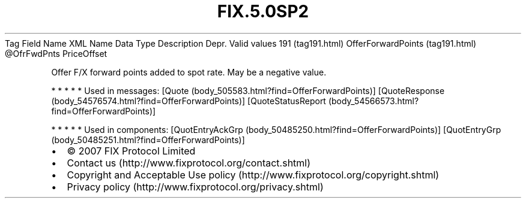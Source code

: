 .TH FIX.5.0SP2 "" "" "Tag #191"
Tag
Field Name
XML Name
Data Type
Description
Depr.
Valid values
191 (tag191.html)
OfferForwardPoints (tag191.html)
\@OfrFwdPnts
PriceOffset
.PP
Offer F/X forward points added to spot rate. May be a negative
value.
.PP
   *   *   *   *   *
Used in messages:
[Quote (body_505583.html?find=OfferForwardPoints)]
[QuoteResponse (body_54576574.html?find=OfferForwardPoints)]
[QuoteStatusReport (body_54566573.html?find=OfferForwardPoints)]
.PP
   *   *   *   *   *
Used in components:
[QuotEntryAckGrp (body_50485250.html?find=OfferForwardPoints)]
[QuotEntryGrp (body_50485251.html?find=OfferForwardPoints)]

.PD 0
.P
.PD

.PP
.PP
.IP \[bu] 2
© 2007 FIX Protocol Limited
.IP \[bu] 2
Contact us (http://www.fixprotocol.org/contact.shtml)
.IP \[bu] 2
Copyright and Acceptable Use policy (http://www.fixprotocol.org/copyright.shtml)
.IP \[bu] 2
Privacy policy (http://www.fixprotocol.org/privacy.shtml)
